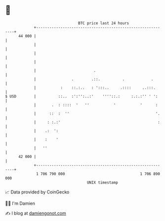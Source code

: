 * 👋

#+begin_example
                                    BTC price last 24 hours                    
                +------------------------------------------------------------+ 
         44 000 |                                                            | 
                |                                                            | 
                |                                                            | 
                |                                                            | 
                |                          .                                 | 
                |                .        .::.          .            .       | 
                |           :    ::.:..   : ':::..     .::::     ..:::.      | 
   $ USD        |          ::..  :':'':..:'    ''''::.:     :.:.:'' ' ':     | 
                |       .  : ::::  '   ''           '           '      :     | 
                |      ::  :  ''                                       '.    | 
                |     : :.:'                                            :    | 
                |    .:  ':                                                  | 
                |    :    '                                                  | 
                |   ''                                                       | 
         42 000 |                                                            | 
                +------------------------------------------------------------+ 
                 1 706 790 000                                  1 706 890 000  
                                        UNIX timestamp                         
#+end_example
📈 Data provided by CoinGecko

🧑‍💻 I'm Damien

✍️ I blog at [[https://www.damiengonot.com][damiengonot.com]]
